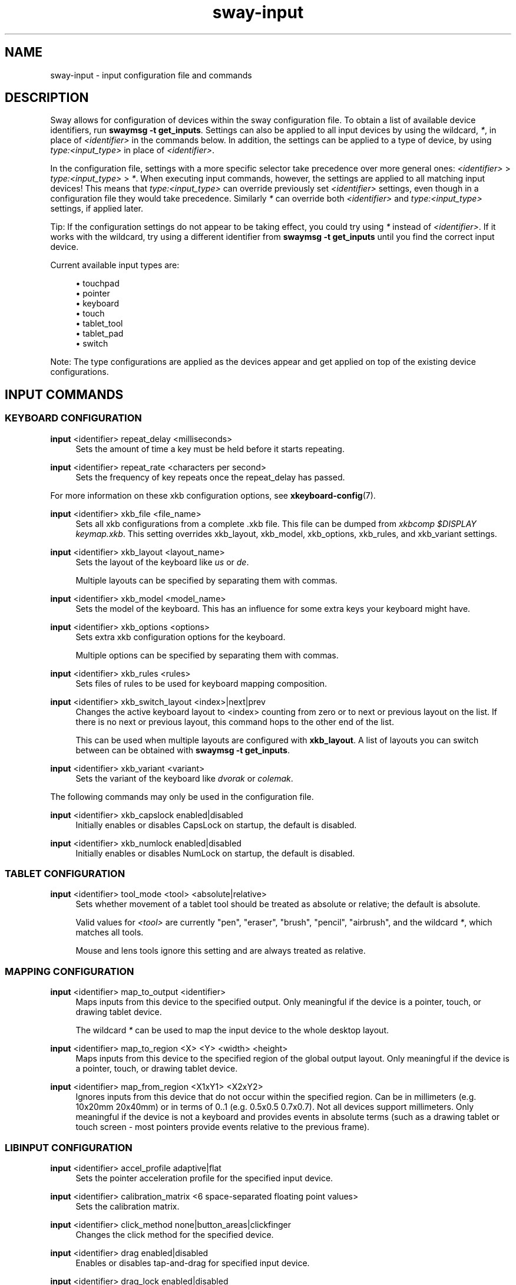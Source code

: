 .\" Generated by scdoc 1.11.2
.\" Complete documentation for this program is not available as a GNU info page
.ie \n(.g .ds Aq \(aq
.el       .ds Aq '
.nh
.ad l
.\" Begin generated content:
.TH "sway-input" "5" "2022-09-02"
.P
.SH NAME
.P
sway-input - input configuration file and commands
.P
.SH DESCRIPTION
.P
Sway allows for configuration of devices within the sway configuration file.\&
To obtain a list of available device identifiers, run \fBswaymsg -t get_inputs\fR.\&
Settings can also be applied to all input devices by using the wildcard, \fI*\fR,
in place of \fI<identifier>\fR in the commands below.\& In addition, the settings
can be applied to a type of device, by using \fItype:<input_type>\fR in place
of \fI<identifier>\fR.\&
.P
In the configuration file, settings with a more specific selector take
precedence over more general ones: \fI<identifier>\fR > \fItype:<input_type>\fR >
\fI*\fR.\&  When executing input commands, however, the settings are applied to all
matching input devices!\&  This means that \fItype:<input_type>\fR can override
previously set \fI<identifier>\fR settings, even though in a configuration file
they would take precedence.\&  Similarly \fI*\fR can override both \fI<identifier>\fR
and \fItype:<input_type>\fR settings, if applied later.\&
.P
Tip: If the configuration settings do not appear to be taking effect, you could
try using \fI*\fR instead of \fI<identifier>\fR.\& If it works with the wildcard, try
using a different identifier from \fBswaymsg -t get_inputs\fR until you find the
correct input device.\&
.P
Current available input types are:
.P
.RS 4
.ie n \{\
\h'-04'\(bu\h'+03'\c
.\}
.el \{\
.IP \(bu 4
.\}
touchpad
.RE
.RS 4
.ie n \{\
\h'-04'\(bu\h'+03'\c
.\}
.el \{\
.IP \(bu 4
.\}
pointer
.RE
.RS 4
.ie n \{\
\h'-04'\(bu\h'+03'\c
.\}
.el \{\
.IP \(bu 4
.\}
keyboard
.RE
.RS 4
.ie n \{\
\h'-04'\(bu\h'+03'\c
.\}
.el \{\
.IP \(bu 4
.\}
touch
.RE
.RS 4
.ie n \{\
\h'-04'\(bu\h'+03'\c
.\}
.el \{\
.IP \(bu 4
.\}
tablet_tool
.RE
.RS 4
.ie n \{\
\h'-04'\(bu\h'+03'\c
.\}
.el \{\
.IP \(bu 4
.\}
tablet_pad
.RE
.RS 4
.ie n \{\
\h'-04'\(bu\h'+03'\c
.\}
.el \{\
.IP \(bu 4
.\}
switch

.RE
.P
Note: The type configurations are applied as the devices appear and get applied
on top of the existing device configurations.\&
.P
.SH INPUT COMMANDS
.P
.SS KEYBOARD CONFIGURATION
.P
\fBinput\fR <identifier> repeat_delay <milliseconds>
.RS 4
Sets the amount of time a key must be held before it starts repeating.\&
.P
.RE
\fBinput\fR <identifier> repeat_rate <characters per second>
.RS 4
Sets the frequency of key repeats once the repeat_delay has passed.\&
.P
.RE
For more information on these xkb configuration options, see
\fBxkeyboard-config\fR(7).\&
.P
\fBinput\fR <identifier> xkb_file <file_name>
.RS 4
Sets all xkb configurations from a complete .\&xkb file.\& This file can be
dumped from \fIxkbcomp $DISPLAY keymap.\&xkb\fR.\& This setting overrides
xkb_layout, xkb_model, xkb_options, xkb_rules, and xkb_variant settings.\&
.P
.RE
\fBinput\fR <identifier> xkb_layout <layout_name>
.RS 4
Sets the layout of the keyboard like \fIus\fR or \fIde\fR.\&
.P
Multiple layouts can be specified by separating them with commas.\&
.P
.RE
\fBinput\fR <identifier> xkb_model <model_name>
.RS 4
Sets the model of the keyboard.\& This has an influence for some extra keys
your keyboard might have.\&
.P
.RE
\fBinput\fR <identifier> xkb_options <options>
.RS 4
Sets extra xkb configuration options for the keyboard.\&
.P
Multiple options can be specified by separating them with commas.\&
.P
.RE
\fBinput\fR <identifier> xkb_rules <rules>
.RS 4
Sets files of rules to be used for keyboard mapping composition.\&
.P
.RE
\fBinput\fR <identifier> xkb_switch_layout <index>|next|prev
.RS 4
Changes the active keyboard layout to <index> counting from zero or to
next or previous layout on the list.\& If there is no next or previous
layout, this command hops to the other end of the list.\&
.P
This can be used when multiple layouts are configured with \fBxkb_layout\fR.\&
A list of layouts you can switch between can be obtained with
\fBswaymsg -t get_inputs\fR.\&
.P
.RE
\fBinput\fR <identifier> xkb_variant <variant>
.RS 4
Sets the variant of the keyboard like \fIdvorak\fR or \fIcolemak\fR.\&
.P
.RE
The following commands may only be used in the configuration file.\&
.P
\fBinput\fR <identifier> xkb_capslock enabled|disabled
.RS 4
Initially enables or disables CapsLock on startup, the default is disabled.\&
.P
.RE
\fBinput\fR <identifier> xkb_numlock enabled|disabled
.RS 4
Initially enables or disables NumLock on startup, the default is disabled.\&
.P
.RE
.SS TABLET CONFIGURATION
.P
\fBinput\fR <identifier> tool_mode <tool> <absolute|relative>
.RS 4
Sets whether movement of a tablet tool should be treated as absolute or
relative; the default is absolute.\&
.P
Valid values for \fI<tool>\fR are currently "pen", "eraser", "brush",
"pencil", "airbrush", and the wildcard \fI*\fR, which matches all tools.\&
.P
Mouse and lens tools ignore this setting and are always treated as relative.\&
.P
.RE
.SS MAPPING CONFIGURATION
.P
\fBinput\fR <identifier> map_to_output <identifier>
.RS 4
Maps inputs from this device to the specified output.\& Only meaningful if the
device is a pointer, touch, or drawing tablet device.\&
.P
The wildcard \fI*\fR can be used to map the input device to the whole desktop
layout.\&
.P
.RE
\fBinput\fR <identifier> map_to_region <X> <Y> <width> <height>
.RS 4
Maps inputs from this device to the specified region of the global output
layout.\& Only meaningful if the device is a pointer, touch, or drawing tablet
device.\&
.P
.RE
\fBinput\fR <identifier> map_from_region <X1xY1> <X2xY2>
.RS 4
Ignores inputs from this device that do not occur within the specified
region.\& Can be in millimeters (e.\&g.\& 10x20mm 20x40mm) or in terms of 0.\&.\&1
(e.\&g.\& 0.\&5x0.\&5 0.\&7x0.\&7).\& Not all devices support millimeters.\& Only meaningful
if the device is not a keyboard and provides events in absolute terms (such
as a drawing tablet or touch screen - most pointers provide events relative
to the previous frame).\&
.P
.RE
.SS LIBINPUT CONFIGURATION
.P
\fBinput\fR <identifier> accel_profile adaptive|flat
.RS 4
Sets the pointer acceleration profile for the specified input device.\&
.P
.RE
\fBinput\fR <identifier> calibration_matrix <6 space-separated floating point values>
.RS 4
Sets the calibration matrix.\&
.P
.RE
\fBinput\fR <identifier> click_method none|button_areas|clickfinger
.RS 4
Changes the click method for the specified device.\&
.P
.RE
\fBinput\fR <identifier> drag enabled|disabled
.RS 4
Enables or disables tap-and-drag for specified input device.\&
.P
.RE
\fBinput\fR <identifier> drag_lock enabled|disabled
.RS 4
Enables or disables drag lock for specified input device.\&
.P
.RE
\fBinput\fR <identifier> dwt enabled|disabled
.RS 4
Enables or disables disable-while-typing for the specified input device.\&
.P
.RE
\fBinput\fR <identifier> events enabled|disabled|disabled_on_external_mouse|toggle [<toggle-modes>]
.RS 4
Enables or disables send_events for specified input device.\& Disabling
send_events disables the input device.\&
.P
The \fItoggle\fR option cannot be used in the config.\& If no toggle modes are
listed, all supported modes for the device will be toggled through in the
order: enabled,	disabled_on_external_mouse, disabled, (loop back).\& If
toggle modes are listed, they will be cycled through, defaulting to the
first mode listed if the current mode is not in the list.\& They will also
not be checked to see if they are supported for the device and may fail.\&
.P
.RE
\fBinput\fR <identifier> left_handed enabled|disabled
.RS 4
Enables or disables left handed mode for specified input device.\&
.P
.RE
\fBinput\fR <identifier> middle_emulation enabled|disabled
.RS 4
Enables or disables middle click emulation.\&
.P
.RE
\fBinput\fR <identifier> natural_scroll enabled|disabled
.RS 4
Enables or disables natural (inverted) scrolling for the specified input
device.\&
.P
.RE
\fBinput\fR <identifier> pointer_accel [<-1|1>]
.RS 4
Changes the pointer acceleration for the specified input device.\&
.P
.RE
\fBinput\fR <identifier> scroll_button disable|button[1-3,8,9]|<event-code-or-name>
.RS 4
Sets the button used for scroll_method on_button_down.\& The button can
be given as an event name or code, which can be obtained from \fBlibinput
debug-events\fR, or as a x11 mouse button (button[1-3,8,9]).\& If set to
\fIdisable\fR, it disables the scroll_method on_button_down.\&
.P
.RE
\fBinput\fR <identifier> scroll_factor <floating point value>
.RS 4
Changes the scroll factor for the specified input device.\& Scroll speed will
be scaled by the given value, which must be non-negative.\&
.P
.RE
\fBinput\fR <identifier> scroll_method none|two_finger|edge|on_button_down
.RS 4
Changes the scroll method for the specified input device.\&
.P
.RE
\fBinput\fR <identifier> tap enabled|disabled
.RS 4
Enables or disables tap for specified input device.\&
.P
.RE
\fBinput\fR <identifier> tap_button_map lrm|lmr
.RS 4
Specifies which button mapping to use for tapping.\& \fIlrm\fR treats 1 finger as
left click, 2 fingers as right click, and 3 fingers as middle click.\& \fIlmr\fR
treats 1 finger as left click, 2 fingers as middle click, and 3 fingers as
right click.\&
.P
.RE
.SS SEAT CONFIGURATION
.P
Configure options for multiseat mode.\&
.P
A \fBseat\fR is a collection of input devices that act independently of each other.\&
Seats are identified by name and the default seat is \fIseat0\fR if no seats are
configured.\& While sway is running, \fI-\fR (hyphen) can be used as an alias for the
current seat.\& Each seat has an independent keyboard focus and a separate cursor
that is controlled by the pointer devices of the seat.\& This is useful for
multiple people using the desktop at the same time with their own devices (each
sitting in their own "seat").\& The wildcard character, \fI*\fR, can also be used in
place of \fI<identifier>\fR to change settings for all seats.\&
.P
Tip: If the configuration settings do not appear to be taking effect, you could
try using \fI*\fR instead of \fI<identifier>\fR.\& If it works with the wildcard, try
using a different identifier from \fBswaymsg -t get_seats\fR until you find the
correct seat.\&
.P
\fBseat\fR <name> attach <input_identifier>
.RS 4
Attach an input device to this seat by its input identifier.\& A special
value of "*" will attach all devices to the seat.\&
.P
.RE
\fBseat\fR <seat> cursor move|set <x> <y>
.RS 4
Move specified seat'\&s cursor relative to current position or wrap to
absolute coordinates (with respect to the global coordinate space).\&
Specifying either value as 0 will not update that coordinate.\&
.P
.RE
\fBseat\fR <seat> cursor press|release button[1-9]|<event-name-or-code>
.RS 4
Simulate pressing (or releasing) the specified mouse button on the
specified seat.\& The button can either be provided as a button event name or
event code, which can be obtained from \fBlibinput debug-events\fR, or as an x11
mouse button (button[1-9]).\& If using button[4-7], which map to axes, an axis
event will be simulated, however \fIpress\fR and \fIrelease\fR will be ignored and
both will occur.\&
.P
.RE
\fBseat\fR <name> fallback true|false
.RS 4
Set this seat as the fallback seat.\& A fallback seat will attach any device
not explicitly attached to another seat (similar to a "default" seat).\&
.P
.RE
\fBseat\fR <name> hide_cursor <timeout>|when-typing [enable|disable]
.RS 4
Hides the cursor image after the specified event occurred.\&
.P
If \fItimeout\fR is specified, then the cursor will be hidden after \fItimeout\fR
(in milliseconds) has elapsed with no activity on the cursor.\& A timeout of 0
(default) disables hiding the cursor.\& The minimal timeout is 100 and any
value less than that (aside from 0), will be increased to 100.\&
.P
If \fIwhen-typing\fR is enabled, then the cursor will be hidden whenever a key
is pressed.\&
.P
.RE
\fBseat\fR <name> idle_inhibit <sources.\&.\&.\&>
.RS 4
Sets the set of input event sources which can prevent the seat from
becoming idle, as a space separated list of source names.\& Valid names are
"keyboard", "pointer", "touchpad", "touch", "tablet_pad", "tablet_tool",
and "switch".\& The default behavior is to prevent idle on any event.\&
.P
.RE
\fBseat\fR <name> idle_wake <sources.\&.\&.\&>
.RS 4
Sets the set of input event sources which can wake the seat from
its idle state, as a space separated list of source names.\& Valid names are
"keyboard", "pointer", "touchpad", "touch", "tablet_pad", "tablet_tool",
and "switch".\& The default behavior is to wake from idle on any event.\&
.P
.RE
\fBseat\fR <name> keyboard_grouping none|smart
.RS 4
Set how the keyboards in the seat are grouped together.\& Currently, there
are two options.\& \fInone\fR will disable all keyboard grouping.\& This will make
it so each keyboard device has its own isolated state.\& \fIsmart\fR will
group the keyboards in the seat by their keymap and repeat info.\& This is
useful for when the keyboard appears as multiple separate input devices.\&
In this mode, the effective layout is synced between the keyboards in the
group.\& The default is \fIsmart\fR.\& To restore the behavior of older versions
of sway, use \fInone\fR.\&
.P
.RE
\fBseat\fR <name> pointer_constraint enable|disable|escape
.RS 4
Enables or disables the ability for clients to capture the cursor (enabled
by default) for the seat.\& This is primarily useful for video games.\& The
"escape" command can be used at runtime to escape from a captured client.\&
.P
.RE
\fBseat\fR <name> shortcuts_inhibitor enable|disable|activate|deactivate|toggle
.RS 4
Enables or disables the ability of clients to inhibit keyboard
shortcuts for the seat.\& This is primarily useful for virtualization and
remote desktop software.\& Subcommands \fIenable\fR and \fIdisable\fR affect
whether future inhibitors are honoured by default, i.\&e.\& activated
automatically, the default being \fIenable\fR.\& When used at runtime,
\fIdisable\fR also disables any currently active inhibitors.\& \fIactivate\fR,
\fIdeactivate\fR and \fItoggle\fR are only usable at runtime and change the
state of a potentially existing inhibitor on the currently focused
window.\& This can be used with the current seat alias (\fI-\fR) to affect
only the currently focused window of the current seat.\& Subcommand
\fIdeactivate\fR is particularly useful in an \fI--inhibited\fR \fBbindsym\fR to
escape a state where shortcuts are inhibited and the client becomes
uncooperative.\& It is worth noting that whether disabled or deactivated
inhibitors are removed is entirely up to the client.\& Depending on the
client it may therefore be possible to (re-)activate them later.\& Any
visual indication that an inhibitor is present is currently left to the
client as well.\&
.P
.RE
\fBseat\fR <name> xcursor_theme <theme> [<size>]
.RS 4
Override the system default XCursor theme.\& The default seat'\&s
(\fIseat0\fR) theme is also used as the default cursor theme in
XWayland, and exported through the \fIXCURSOR_THEME\fR and
\fIXCURSOR_SIZE\fR environment variables.\&
.P
.RE
.SH SEE ALSO
.P
\fBsway\fR(5) \fBsway-output\fR(5) \fBxkeyboard-config\fR(7)

